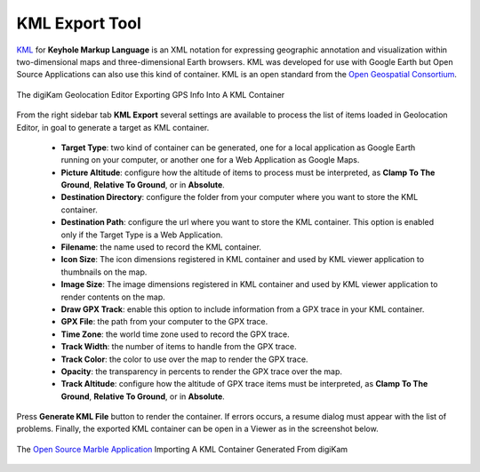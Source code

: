 .. meta::
   :description: digiKam Geolocation Editor KML Export Tool
   :keywords: digiKam, documentation, user manual, photo management, open source, free, learn, easy, location, kml, export

.. metadata-placeholder

   :authors: - digiKam Team

   :license: see Credits and License page for details (https://docs.digikam.org/en/credits_license.html)

.. _geoeditor_kmlexport:

KML Export Tool
===============

.. contents::

`KML <https://en.wikipedia.org/wiki/Keyhole_Markup_Language>`_ for **Keyhole Markup Language** is an XML notation for expressing geographic annotation and visualization within two-dimensional maps and three-dimensional Earth browsers. KML was developed for use with Google Earth but Open Source Applications can also use this kind of container. KML is an open standard from the `Open Geospatial Consortium <https://en.wikipedia.org/wiki/Open_Geospatial_Consortium>`_.

.. figure:: images/geoeditor_kml_export.webp
    :alt:
    :align: center

    The digiKam Geolocation Editor Exporting GPS Info Into A KML Container

From the right sidebar tab **KML Export** several settings are available to process the list of items loaded in Geolocation Editor, in goal to generate a target as KML container.

    - **Target Type**: two kind of container can be generated, one for a local application as Google Earth running on your computer, or another one for a Web Application as Google Maps.

    - **Picture Altitude**: configure how the altitude of items to process must be interpreted, as **Clamp To The Ground**, **Relative To Ground**, or in **Absolute**.

    - **Destination Directory**: configure the folder from your computer where you want to store the KML container.

    - **Destination Path**: configure the url where you want to store the KML container. This option is enabled only if the Target Type is a Web Application.

    - **Filename**: the name used to record the KML container.

    - **Icon Size**: The icon dimensions registered in KML container and used by KML viewer application to thumbnails on the map.

    - **Image Size**: The image dimensions registered in KML container and used by KML viewer application to render contents on the map.

    - **Draw GPX Track**: enable this option to include information from a GPX trace in your KML container.

    - **GPX File**: the path from your computer to the GPX trace.

    - **Time Zone**: the world time zone used to record the GPX trace.

    - **Track Width**: the number of items to handle from the GPX trace.

    - **Track Color**: the color to use over the map to render the GPX trace.

    - **Opacity**: the transparency in percents to render the GPX trace over the map.

    - **Track Altitude**: configure how the altitude of GPX trace items must be interpreted, as **Clamp To The Ground**, **Relative To Ground**, or in **Absolute**.

Press **Generate KML File** button to render the container. If errors occurs, a resume dialog must appear with the list of problems. Finally, the exported KML container can be open in a Viewer as in the screenshot below.

.. figure:: images/geoeditor_kml_viewer.webp
    :alt:
    :align: center

    The `Open Source Marble Application <https://marble.kde.org/>`_ Importing A KML Container Generated From digiKam
